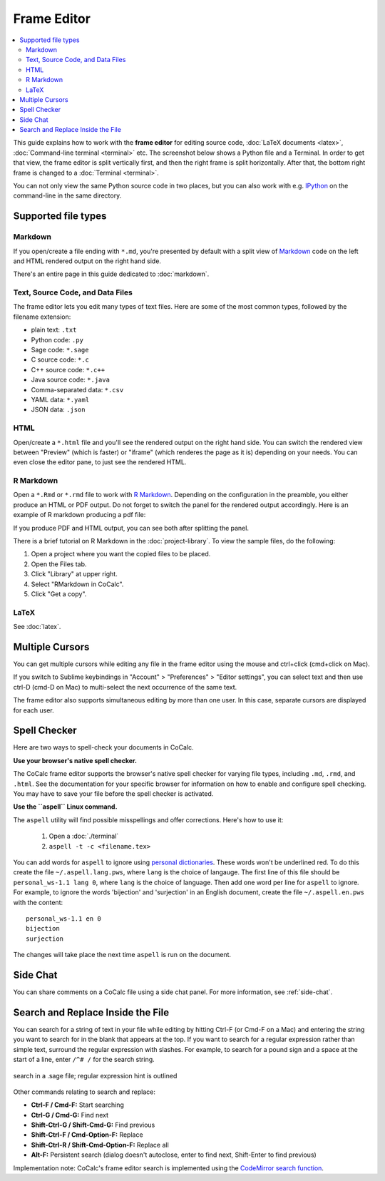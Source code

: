 .. index:: Frame Editor

.. _frame-editor:

============
Frame Editor
============

.. contents::
     :local:
     :depth: 2

This guide explains how to work with the **frame editor** for editing source code, :doc:`LaTeX documents <latex>`, :doc:`Command-line terminal <terminal>` etc. The screenshot below shows a Python file and a Terminal. In order to get that view, the frame editor is split vertically first, and then the right frame is split horizontally. After that, the bottom right frame is changed to a :doc:`Terminal <terminal>`.

You can not only view the same Python source code in two places, but you can also work with e.g. IPython_ on the command-line in the same directory.

.. _IPython: https://www.ipython.org

.. image:: img/frame-editor-python.png
    :width: 100%
    :alt: split screen with two views of source file plus terminal running ipython

#####################
Supported file types
#####################


.. index:: Markdown; frame editor
.. index:: Frame Editor; markdown

.. _frame-editor-markdown:

********
Markdown
********

If you open/create a file ending with ``*.md``, you're presented by default with a split view of `Markdown <https://www.markdowntutorial.com/>`_ code on the left and HTML rendered output on the right hand side.

There's an entire page in this guide dedicated to :doc:`markdown`.


.. index:: Source Code files
.. index:: Frame Editor; source code

************************************
Text, Source Code, and Data Files
************************************

The frame editor lets you edit many types of text files. Here are some of the most common types, followed by the filename extension:

* plain text: ``.txt``
* Python code: ``.py``
* Sage code: ``*.sage``
* C source code: ``*.c``
* C++ source code: ``*.c++``
* Java source code:  ``*.java``
* Comma-separated data: ``*.csv``
* YAML data: ``*.yaml``
* JSON data: ``.json``


.. index:: HTML; frame editor
.. index:: Frame Editor; HTML
.. _edit-html:

******
HTML
******

Open/create a ``*.html`` file and you'll see the rendered output on the right hand side. You can switch the rendered view between "Preview" (which is faster) or "iframe" (which renderes the page as it is) depending on your needs. You can even close the editor pane, to just see the rendered HTML.

.. index:: RMarkdown; frame editor
.. index:: Frame Editor; RMarkdown
.. _edit-rmd:

***********
R Markdown
***********

Open a ``*.Rmd`` or ``*.rmd`` file to work with `R Markdown`_.
Depending on the configuration in the preamble, you either produce an HTML or PDF output.
Do not forget to switch the panel for the rendered output accordingly. Here is an example of R markdown producing a pdf file:

.. image:: img/rmd-pdf-example.png
    :width: 100%
    :alt: example of R markdown producing a pdf file

If you produce PDF and HTML output, you can see both after splitting the panel.

There is a brief tutorial on R Markdown in the :doc:`project-library`. To view the sample files, do the following:

#. Open a project where you want the copied files to be placed.
#. Open the Files tab.
#. Click "Library" at upper right.
#. Select "RMarkdown in CoCalc".
#. Click "Get a copy".

.. image:: img/r-markdown-library.png
    :width: 100%
    :alt: fetching R Markdown intro from the project library

.. _R Markdown: https://rmarkdown.rstudio.com/

********
LaTeX
********

See :doc:`latex`.

.. index:: Frame Editor; multiple cursors
.. index:: Text; frame editor
.. index:: Frame Editor; text files

################
Multiple Cursors
################

You can get multiple cursors while editing any file in the frame editor using the mouse and ctrl+click (cmd+click on Mac).

If you switch to Sublime keybindings in "Account" > "Preferences" > "Editor settings", you can select text and then use ctrl-D (cmd-D on Mac) to multi-select the next occurrence of the same text.

The frame editor also supports simultaneous editing by more than one user. In this case, separate cursors are displayed for each user.


################
Spell Checker
################

Here are two ways to spell-check your documents in CoCalc.

**Use your browser's native spell checker.**

The CoCalc frame editor supports the browser's native spell checker for varying file types, including ``.md``, ``.rmd``, and ``.html``. See the documentation for your specific browser for information on how to enable and configure spell checking. You may have to save your file before the spell checker is activated.


.. _use-aspell:

**Use the ``aspell`` Linux command.**

The ``aspell`` utility will find possible misspellings and offer corrections. Here's how to use it:

    1. Open a :doc:`./terminal`
    2. ``aspell -t -c <filename.tex>``

You can add words for ``aspell`` to ignore using `personal dictionaries <http://aspell.net/man-html/Format-of-the-Personal-and-Replacement-Dictionaries.html#Format-of-the-Personal-and-Replacement-Dictionaries>`_. These words won't be underlined red. To do this create the file ``~/.aspell.lang.pws``, where ``lang`` is the choice of langauge. The first line of this file should be ``personal_ws-1.1 lang 0``, where ``lang`` is the choice of language. Then add one word per line for ``aspell`` to ignore. For example, to ignore the words 'bijection' and 'surjection' in an English document, create the file ``~/.aspell.en.pws`` with the content::

   personal_ws-1.1 en 0
   bijection
   surjection

The changes will take place the next time ``aspell`` is run on the document. 

################
Side Chat
################

You can share comments on a CoCalc file using a side chat panel. For more information, see :ref:`side-chat`.

.. _frame-editor-search:

###################################
Search and Replace Inside the File
###################################

You can search for a string of text in your file while editing by hitting Ctrl-F (or Cmd-F on a Mac) and entering the string you want to search for in the blank that appears at the top. If you want to search for a regular expression rather than simple text, surround the regular expression with slashes. For example, to search for a pound sign and a space at the start of a line, enter ``/^# /`` for the search string.

.. figure:: img/regex-search-ed.png
    :width: 60%
    :align: center
    :alt: search for string inside file being edited

    search in a .sage file; regular expression hint is outlined

Other commands relating to search and replace:

* **Ctrl-F / Cmd-F:** Start searching
* **Ctrl-G / Cmd-G:** Find next
* **Shift-Ctrl-G / Shift-Cmd-G:** Find previous
* **Shift-Ctrl-F / Cmd-Option-F:** Replace
* **Shift-Ctrl-R / Shift-Cmd-Option-F:** Replace all
* **Alt-F:** Persistent search (dialog doesn't autoclose, enter to find next, Shift-Enter to find previous)

Implementation note: CoCalc's frame editor search is implemented using the `CodeMirror search function <https://codemirror.net/demo/search.html#>`_.